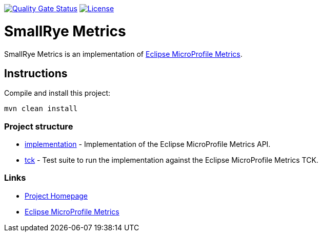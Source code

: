 :microprofile-metrics: https://github.com/eclipse/microprofile-metrics/

image:https://sonarcloud.io/api/project_badges/measure?project=smallrye_smallrye-metrics&metric=alert_status["Quality Gate Status", link="https://sonarcloud.io/dashboard?id=smallrye_smallrye-metrics"]
image:https://img.shields.io/github/license/thorntail/thorntail.svg["License", link="http://www.apache.org/licenses/LICENSE-2.0"]

= SmallRye Metrics

SmallRye Metrics is an implementation of {microprofile-metrics}[Eclipse MicroProfile Metrics].

== Instructions

Compile and install this project:

[source,bash]
----
mvn clean install
----

=== Project structure

* link:implementation[] - Implementation of the Eclipse MicroProfile Metrics API.
* link:tck[] - Test suite to run the implementation against the Eclipse MicroProfile Metrics TCK.

=== Links

* http://github.com/smallrye/smallrye-metrics/[Project Homepage]
* {microprofile-metrics}[Eclipse MicroProfile Metrics]

